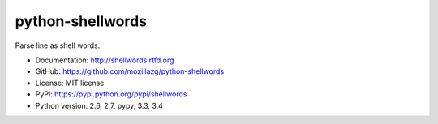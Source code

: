 python-shellwords
==================

|Build| |Coverage| |Pypi version| |Pypi downloads| |Python 3|

Parse line as shell words.

* Documentation: http://shellwords.rtfd.org
* GitHub: https://github.com/mozillazg/python-shellwords
* License: MIT license
* PyPI: https://pypi.python.org/pypi/shellwords
* Python version: 2.6, 2.7, pypy, 3.3, 3.4



.. |Build| image:: https://api.travis-ci.org/mozillazg/python-shellwords.png?branch=master
   :target: https://travis-ci.org/mozillazg/python-shellwords
.. |Coverage| image:: https://coveralls.io/repos/mozillazg/python-shellwords/badge.png?branch=master
   :target: https://coveralls.io/r/mozillazg/python-shellwords
.. |PyPI version| image:: https://pypip.in/v/pyshellwords/badge.png
   :target: https://crate.io/packages/pyshellwords
.. |PyPI downloads| image:: https://pypip.in/d/pyshellwords/badge.png
   :target: https://crate.io/packages/pyshellwords
.. |Python 3| image:: https://caniusepython3.com/project/pyshellwords.svg
   :target: https://caniusepython3.com/project/pyshellwords
